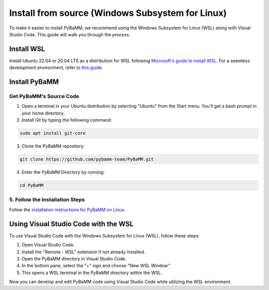 Install from source (Windows Subsystem for Linux)
=================================================

To make it easier to install PyBaMM, we recommend using the Windows Subsystem for Linux (WSL) along with Visual Studio Code. This guide will walk you through the process.

Install WSL
-----------

Install Ubuntu 22.04 or 20.04 LTS as a distribution for WSL following `Microsoft's guide to install WSL <https://docs.microsoft.com/en-us/windows/wsl/install-win10>`__. For a seamless development environment, refer to `this guide <https://docs.microsoft.com/en-us/windows/wsl/setup/environment>`__.

Install PyBaMM
--------------

Get PyBaMM's Source Code
~~~~~~~~~~~~~~~~~~~~~~~~

1. Open a terminal in your Ubuntu distribution by selecting "Ubuntu" from the Start menu. You'll get a bash prompt in your home directory.

2. Install Git by typing the following command:

.. code:: bash

     sudo apt install git-core

3. Clone the PyBaMM repository::

.. code:: bash

     git clone https://github.com/pybamm-team/PyBaMM.git

4. Enter the PyBaMM Directory by running::

.. code:: bash

     cd PyBaMM

5. Follow the Installation Steps
~~~~~~~~~~~~~~~~~~~~~~~~~~~~~~~~

Follow the `installation instructions for PyBaMM on Linux <GNU-linux.html>`__.

Using Visual Studio Code with the WSL
---------------------------------------

To use Visual Studio Code with the Windows Subsystem for Linux (WSL), follow these steps:

1. Open Visual Studio Code.
2. Install the "Remote - WSL" extension if not already installed.
3. Open the PyBaMM directory in Visual Studio Code.
4. In the bottom pane, select the "+" sign and choose "New WSL Window."
5. This opens a WSL terminal in the PyBaMM directory within the WSL.

Now you can develop and edit PyBaMM code using Visual Studio Code while utilizing the WSL environment.
